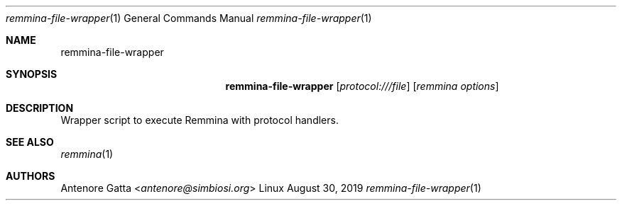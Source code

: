 .Dd August 30, 2019
.Dt remmina-file-wrapper 1
.Os Linux
.Sh NAME
.Nm remmina-file-wrapper
.Sh SYNOPSIS
.Nm
.Op Ar protocol:///file
.Op Ar remmina options
.Sh DESCRIPTION
Wrapper script to execute Remmina with protocol handlers.
.Sh SEE ALSO
.Xr remmina 1
.Sh AUTHORS
.An Antenore Gatta Aq Mt antenore@simbiosi.org
